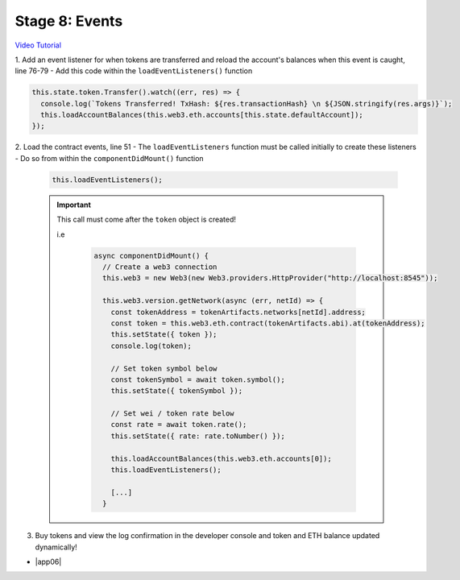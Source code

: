 Stage 8: Events
===============

`Video Tutorial <https://drive.google.com/open?id=1gSHTciut91F17sU_E7DYhpZJE4LoH-Lu>`_

1. Add an event listener for when tokens are transferred and reload the account's balances when this event is caught, line 76-79
- Add this code within the ``loadEventListeners()`` function

.. code-block:: javascript

  this.state.token.Transfer().watch((err, res) => {
    console.log(`Tokens Transferred! TxHash: ${res.transactionHash} \n ${JSON.stringify(res.args)}`);
    this.loadAccountBalances(this.web3.eth.accounts[this.state.defaultAccount]);
  });

2. Load the contract events, line 51
- The ``loadEventListeners`` function must be called initially to create these listeners
- Do so from within the ``componentDidMount()`` function

  .. code-block:: javascript

    this.loadEventListeners();

  .. important::

    This call must come after the ``token`` object is created!

    i.e

      .. code-block:: javascript

          async componentDidMount() {
            // Create a web3 connection
            this.web3 = new Web3(new Web3.providers.HttpProvider("http://localhost:8545"));

            this.web3.version.getNetwork(async (err, netId) => {
              const tokenAddress = tokenArtifacts.networks[netId].address;
              const token = this.web3.eth.contract(tokenArtifacts.abi).at(tokenAddress);
              this.setState({ token });
              console.log(token);

              // Set token symbol below
              const tokenSymbol = await token.symbol();
              this.setState({ tokenSymbol });

              // Set wei / token rate below
              const rate = await token.rate();
              this.setState({ rate: rate.toNumber() });

              this.loadAccountBalances(this.web3.eth.accounts[0]);
              this.loadEventListeners();

              [...]
            }

3. Buy tokens and view the log confirmation in the developer console and token and ETH balance updated dynamically!

- |app06|

  .. |app06| raw:: html

    <a href="https://github.com/Blockchain-Learning-Group/course-resources/blob/master/wallet-template/dev-stages/App.6.js" target="_blank">Complete App.js solution may be found here</a>